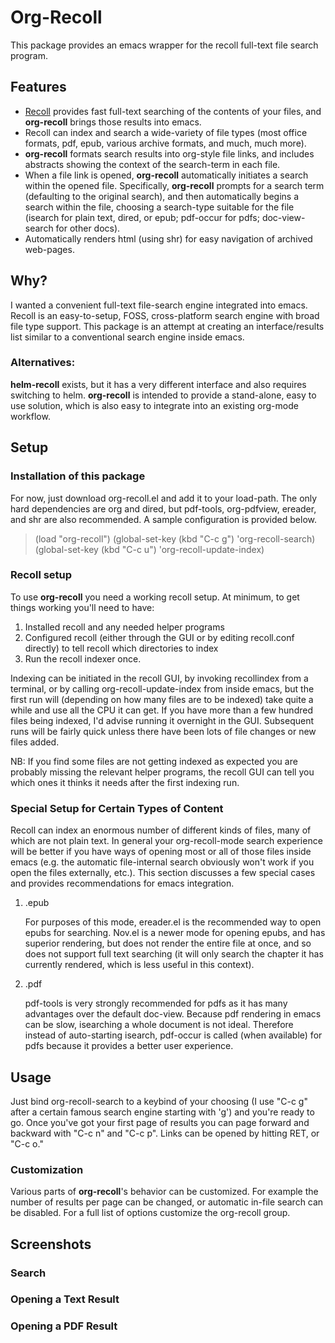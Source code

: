* Org-Recoll
 This package provides an emacs wrapper for the recoll full-text file search program.
** Features
+ [[http://www.lesbonscomptes.com/recoll/][Recoll]] provides fast
  full-text searching of the contents of your files, and *org-recoll*
  brings those results into emacs.  
+ Recoll can index and search a wide-variety of file types (most
  office formats, pdf, epub, various archive formats, and much, much
  more).
+ *org-recoll* formats search results into org-style file links, and
  includes abstracts showing the context of the search-term in each
  file.
+ When a file link is opened, *org-recoll* automatically initiates a
  search within the opened file.  Specifically, *org-recoll* prompts
  for a search term (defaulting to the original search), and then
  automatically begins a search within the file, choosing a
  search-type suitable for the file (isearch for plain text, dired, or
  epub; pdf-occur for pdfs; doc-view-search for other docs).
+ Automatically renders html (using shr) for easy navigation of
  archived web-pages.

** Why?
I wanted a convenient full-text file-search engine integrated into
emacs.  Recoll is an easy-to-setup, FOSS, cross-platform search engine
with broad file type support.  This package is an attempt at creating
an interface/results list similar to a conventional search engine
inside emacs.

*** Alternatives:

*helm-recoll* exists, but it has a very different interface and also
requires switching to helm.  *org-recoll* is intended to provide a
stand-alone, easy to use solution, which is also easy to integrate into
an existing org-mode workflow.
 
** Setup

*** Installation of this package
For now, just download org-recoll.el and add it to your load-path.
The only hard dependencies are org and dired, but pdf-tools,
org-pdfview, ereader, and shr are also recommended. A sample
configuration is provided below.

#+BEGIN_QUOTE
(load "org-recoll")
(global-set-key (kbd "C-c g") 'org-recoll-search)
(global-set-key (kbd "C-c u") 'org-recoll-update-index)
#+END_QUOTE


*** Recoll setup

To use *org-recoll* you need a working recoll setup. At minimum, to
get things working you'll need to have:

1) Installed recoll and any needed helper programs
2) Configured recoll (either through the GUI or by editing recoll.conf
   directly) to tell recoll which directories to index
3) Run the recoll indexer once. 

Indexing can be initiated in the recoll GUI, by invoking recollindex
from a terminal, or by calling org-recoll-update-index from inside
emacs, but the first run will (depending on how many files are to be
indexed) take quite a while and use all the CPU it can get.  If you
have more than a few hundred files being indexed, I'd advise running
it overnight in the GUI.  Subsequent runs will be fairly quick unless
there have been lots of file changes or new files added.  

NB: If you find some files are not getting indexed as expected you are
probably missing the relevant helper programs, the recoll GUI can tell
you which ones it thinks it needs after the first indexing run.

*** Special Setup for Certain Types of Content
Recoll can index an enormous number of different kinds of files, many
of which are not plain text.  In general your org-recoll-mode search
experience will be better if you have ways of opening most or all of
those files inside emacs (e.g. the automatic file-internal search
obviously won't work if you open the files externally, etc.).  This
section discusses a few special cases and provides recommendations for
emacs integration.

**** .epub
For purposes of this mode, ereader.el is the recommended way to open
epubs for searching.  Nov.el is a newer mode for opening epubs, and
has superior rendering, but does not render the entire file at once,
and so does not support full text searching (it will only search the
chapter it has currently rendered, which is less useful in this
context).

**** .pdf
pdf-tools is very strongly recommended for pdfs as it has many
advantages over the default doc-view.  Because pdf rendering in emacs
can be slow, isearching a whole document is not ideal.  Therefore
instead of auto-starting isearch, pdf-occur is called (when available)
for pdfs because it provides a better user experience.

** Usage
Just bind org-recoll-search to a keybind of your choosing (I use "C-c
g" after a certain famous search engine starting with 'g') and you're
ready to go.  Once you've got your first page of results you can page
forward and backward with "C-c n" and "C-c p".  Links can be opened by
hitting RET, or "C-c o."

*** Customization
Various parts of *org-recoll*'s behavior can be customized.  For
example the number of results per page can be changed, or automatic
in-file search can be disabled.  For a full list of options customize
the org-recoll group.

** Screenshots
*** Search
[[./screenshots/Search.png]]
*** Opening a Text Result
[[./screenshots/epub-results.png]]
*** Opening a PDF Result
[[./screenshots/pdf-results.png]]

